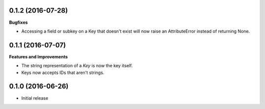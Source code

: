 0.1.2 (2016-07-28)
++++++++++++++++++

**Bugfixes**

-  Accessing a field or subkey on a Key that doesn't exist will now raise an
   AttributeError instead of returning None.

0.1.1 (2016-07-07)
++++++++++++++++++

**Features and Improvements**

-  The string representation of a `Key` is now the key itself.
-  Keys now accepts IDs that aren't strings.

0.1.0 (2016-06-26)
++++++++++++++++++

-  Initial release
